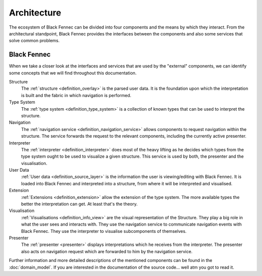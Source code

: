 Architecture
============
The ecosystem of Black Fennec can be divided into four components and the means by which they interact. From the architectural standpoint, Black Fennec provides the interfaces between the components and also some services that solve common problems.

.. uml::
    
    @startuml

    skinparam rectangle {
        BackgroundColor #EEE
        ArrowColor Black
        BorderColor Black
        roundCorner 25
    }

    skinparam rectangle<<core>> {
        roundCorner 1000
    }

    title Architecture Overview
    
    rectangle Presenter
    rectangle Visualisation
    rectangle Extension
    rectangle "User Data" as UA
    rectangle "Black Fennec" as BF <<core>>

    Presenter       -up->       BF
    UA              -->         BF
    Visualisation   -up->       BF
    Extension       -->         BF

    @enduml


Black Fennec
""""""""""""
When we take a closer look at the interfaces and services that are used by the "external" components, we can identify some concepts that we will find throughout this documentation.

.. uml::
    
    @startuml

    skinparam rectangle {
        BackgroundColor #EEE
        ArrowColor Black
        BorderColor Black
        roundCorner 25
    }

    title Interfaces and Services



    package "Black Fennec" <<Frame>> {
        rectangle Navigation
        rectangle Interpreter
        rectangle Structure
        rectangle "Type System" as TS

        Interpreter     -up->           TS
        Structure       -[hidden]->     Navigation
    }


    rectangle Presenter
    rectangle Visualisation
    rectangle Extension
    rectangle "User Data" as UA

    Presenter       -up->       Interpreter
    Navigation      -->         Presenter
    Visualisation   -up->       Navigation
    Visualisation   -up->       Interpreter
    Extension       -->         TS
    UA              -->         Structure
    Visualisation   -->         Structure

    @enduml

Structure
    The :ref:`structure <definition_overlay>` is the parsed user data. It is the foundation upon which the interpretation is built and the fabric in which navigation is performed.

Type System
    The :ref:`type system <definition_type_system>` is a collection of known types that can be used to interpret the structure.

Navigation
    The :ref:`navigation service <definition_navigation_service>` allows components to request navigation within the structure. The service forwards the request to the relevant components, including the currently active presenter.

Interpreter
    The :ref:`interpreter <definition_interpreter>` does most of the heavy lifting as he decides which types from the type system ought to be used to visualize a given structure. This service is used by both, the presenter and the visualisation.

User Data
    :ref:`User data <definition_source_layer>` is the information the user is viewing/editing with Black Fennec. It is loaded into Black Fennec and interpreted into a structure, from where it will be interpreted and visualised.

Extension
    :ref:`Extensions <definition_extension>` allow the extension of the type system. The more available types the better the interpretation can get. At least that's the theory.

Visualisation
    :ref:`Visualisations <definition_info_view>` are the visual representation of the Structure. They play a big role in what the user sees and interacts with. They use the navigation service to communicate navigation events with Black Fennec. They use the interpreter to visualise subcomponents of themselves.

Presenter
    The :ref:`presenter <presenter>` displays interpretations which he receives from the interpreter. The presenter also acts on navigation request which are forwarded to him by the navigation service.

Further information and more detailed descriptions of the mentioned components can be found in the :doc:`domain_model`. If you are interested in the documentation of the source code... well atm you got to read it.